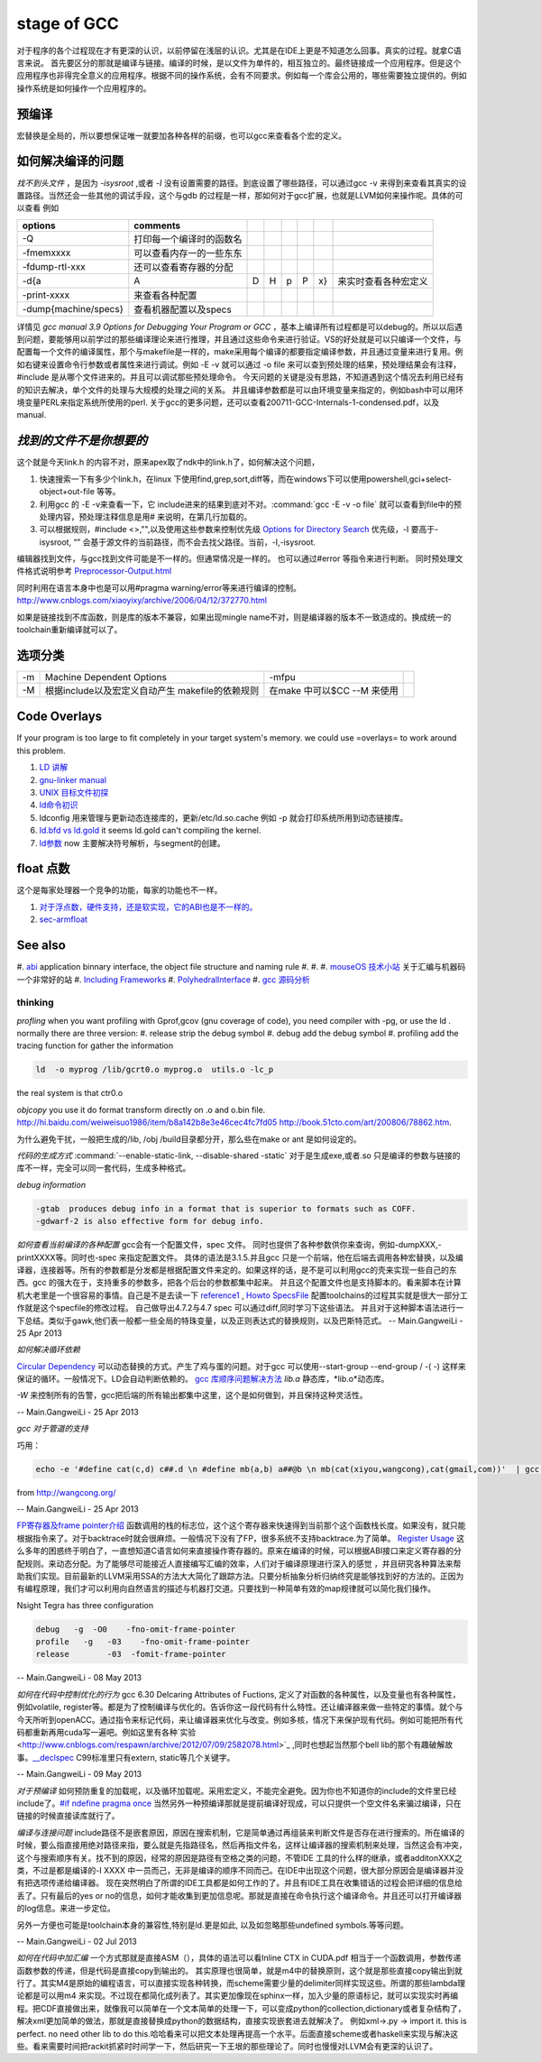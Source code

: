 stage of GCC
############

对于程序的各个过程现在才有更深的认识，以前停留在浅层的认识。尤其是在IDE上更是不知道怎么回事。真实的过程。就拿C语言来说。
首先要区分的那就是编译与链接。编译的时候，是以文件为单件的，相互独立的。最终链接成一个应用程序。但是这个应用程序也非得完全意义的应用程序。根据不同的操作系统，会有不同要求。例如每一个库会公用的，哪些需要独立提供的。例如操作系统是如何操作一个应用程序的。

预编译
------

宏替换是全局的，所以要想保证唯一就要加各种各样的前缀，也可以gcc来查看各个宏的定义。

如何解决编译的问题
------------------

*找不到头文件* ，是因为 *-isysroot* ,或者 *-I*  没有设置需要的路径。到底设置了哪些路径，可以通过gcc -v 来得到来查看其真实的设置路径。当然还会一些其他的调试手段，这个与gdb 的过程是一样，那如何对于gcc扩展，也就是LLVM如何来操作呢。具体的可以查看 例如

.. csv-table::
   :header: "options","comments"

   -Q , 打印每一个编译时的函数名 
   -fmemxxxx , 可以查看内存一的一些东东 
   -fdump-rtl-xxx , 还可以查看寄存器的分配
   -d{a,A,D,H,p,P,x} , 来实时查看各种宏定义
   -print-xxxx ,  来查看各种配置 
   -dump{machine/specs} , 查看机器配置以及specs 

详情见 *gcc manual 3.9 Options for Debugging Your Program or GCC* ，基本上编译所有过程都是可以debug的。所以以后遇到问题，要能够用以前学过的那些编译理论来进行推理，并且通过这些命令来进行验证。VS的好处就是可以只编译一个文件，与配置每一个文件的编译属性，那个与makefile是一样的，make采用每个编译的都要指定编译参数，并且通过变量来进行复用。例如右键来设置命令行参数或者属性来进行调试。例如 -E -v 就可以通过 -o file 来可以查到预处理的结果，预处理结果会有注释，#include 是从哪个文件进来的。并且可以调试那些预处理命令。 今天问题的关键是没有思路，不知道遇到这个情况去利用已经有的知识去解决，单个文件的处理与大规模的处理之间的关系。 并且编译参数都是可以由环境变量来指定的，例如bash中可以用环境变量PERL来指定系统所使用的perl.
关于gcc的更多问题，还可以查看200711-GCC-Internals-1-condensed.pdf，以及manual.


*找到的文件不是你想要的*
--------------------------

这个就是今天link.h  的内容不对，原来apex取了ndk中的link.h了，如何解决这个问题，

#. 快速搜索一下有多少个link.h，在linux 下使用find,grep,sort,diff等，而在windows下可以使用powershell,gci+select-object+out-file 等等。
#. 利用gcc 的 -E -v来查看一下，它 include进来的结果到底对不对。:command:`gcc -E -v -o file` 就可以查看到file中的预处理内容，预处理注释信息是用# 来说明，在第几行加载的。
#. 可以根据规则，#include <>,"",以及使用这些参数来控制优先级 `Options for Directory Search <http://gcc.gnu.org/onlinedocs/gcc/Directory-Options.html>`_   优先级，-I 要高于-isysroot, “” 会基于源文件的当前路径，而不会去找父路径。当前，-I,-isysroot.

.. list-table::

    -I  
    -iquote
    -b,  查找exe  文件 
    -isysroot   



编辑器找到文件，与gcc找到文件可能是不一样的。但通常情况是一样的。 也可以通过#error 等指令来进行判断。  同时预处理文件格式说明参考 `Preprocessor-Output.html <http://gcc.gnu.org/onlinedocs/cpp/Preprocessor-Output.html>`_

同时利用在语言本身中也是可以用#pragma warning/error等来进行编译的控制。
http://www.cnblogs.com/xiaoyixy/archive/2006/04/12/372770.html

如果是链接找到不库函数，则是库的版本不兼容，如果出现mingle name不对，则是编译器的版本不一致造成的。换成统一的toolchain重新编译就可以了。

选项分类
--------

.. csv-table::
  
   -m ,Machine Dependent Options , -mfpu ,
   -M , 根据include以及宏定义自动产生 makefile的依赖规则 , 在make 中可以$CC --M 来使用 ,

Code Overlays
-------------
If your program is too large to fit completely in your target system's memory. we could use =overlays= to work around this problem. 



#. `LD 讲解 <http://blog.csdn.net/yili&#95;xie/article/details/5692007>`_  
#. `gnu-linker manual <http://www.zemris.fer.hr/~leonardo/oszur/tehnicki.dokumenti/gnu-linker.pdf>`_ 
#. `UNIX 目标文件初探 <http://www.ibm.com/developerworks/cn/aix/library/au-unixtools.html>`_ 
#. `ld命令初识 <http://www.latelee.org/using-gnu-linux/114-using-ld.html>`_ 
#. ldconfig 用来管理与更新动态连接库的，更新/etc/ld.so.cache 例如 -p 就会打印系统所用到动态链接库。
#. `ld.bfd vs ld.gold <http://stackoverflow.com/questions/3476093/replacing-ld-with-gold-any-experience>`_   it seems ld.gold can't compiling the kernel.
#. `ld参数 <https://sourceware.org/binutils/docs/ld/Options.html>`_  now 主要解决符号解析，与segment的创建。





float 点数
----------

这个是每家处理器一个竞争的功能，每家的功能也不一样。

#. `对于浮点数，硬件支持，还是软实现，它的ABI也是不一样的。 <http://gcc.gnu.org/onlinedocs/gcc/ARM-Options.html>`_  
#. `sec-armfloat <http://doc.ironwoodlabs.com/arm-arm-none-eabi/html/getting-started/sec-armfloat.html>`_ 


See also
---------


#. `abi <http://gcc.gnu.org/onlinedocs/libstdc++/manual/abi.html>`_  application binnary interface, the object file structure and naming rule
#. 
#. 
#. `mouseOS 技术小站 <http://www.mouseos.com/index.html>`_  关于汇编与机器码一个非常好的站
#. `Including Frameworks <https://developer.apple.com/library/mac/#documentation/MacOSX/Conceptual/BPFrameworks/Tasks/IncludingFrameworks.html>`_  
#. `PolyhedralInterface <http://gcc.gnu.org/wiki/Graphite/PolyhedralInterface>`_  
#. `gcc 源码分析 <http://blog.csdn.net/sonicling/article/details/6702031>`_  

thinking
========


*profling*
when you want profiling with Gprof,gcov (gnu coverage of code), you need compiler with -pg,  or use the ld .  normally there are three version:
#. release  strip the debug symbol
#. debug   add the debug symbol
#. profiling  add the tracing function for gather the information

.. code-block:: bash
   
   ld  -o myprog /lib/gcrt0.o myprog.o  utils.o -lc_p 

the real system is that ctr0.o 


*objcopy*  you use it do format transform directly on .o and o.bin file.  http://hi.baidu.com/weiweisuo1986/item/b8a142b8e3e46cec4fc7fd05
http://book.51cto.com/art/200806/78862.htm.


为什么避免干扰，一般把生成的/lib, /obj /build目录都分开，那么些在make or ant 是如何设定的。


*代码的生成方式* :command:`--enable-static-link, --disable-shared -static`
对于是生成exe,或者.so
只是编译的参数与链接的库不一样，完全可以同一套代码，生成多种格式。


*debug information*

.. code-block:: bash

   -gtab  produces debug info in a format that is superior to formats such as COFF.
   -gdwarf-2 is also effective form for debug info.


*如何查看当前编译的各种配置*
gcc会有一个配置文件，spec 文件。 同时也提供了各种参数供你来查询，例如-dumpXXX,-printXXXX等。同时也-spec 来指定配置文件。 具体的语法是3.1.5.并且gcc 只是一个前端，他在后端去调用各种宏替换，以及编译器，连接器等。所有的参数都是分发都是根据配置文件来定的。如果这样的话，是不是可以利用gcc的壳来实现一些自己的东西。gcc 的强大在于，支持重多的参数多，把各个后台的参数都集中起来。 并且这个配置文件也是支持脚本的。看来脚本在计算机大老里是一个很容易的事情。自己是不是去读一下
`reference1 <http://www.adintr.com/mytranslate/gcc_spec_files.html>`_  , `Howto SpecsFile <http://www.mingw.org/wiki/SpecsFileHOWTO>`_  配置toolchains的过程其实就是很大一部分工作就是这个specfile的修改过程。 自己做导出4.7.2与4.7 spec 可以通过diff,同时学习下这些语法。
并且对于这种脚本语法进行一下总结。类似于gawk,他们表一般都一些全局的特珠变量，以及正则表达式的替换规则，以及巴斯特范式。 
-- Main.GangweiLi - 25 Apr 2013


*如何解决循环依赖*

`Circular Dependency <http://en.wikipedia.org/wiki/Circular_dependency>`_ 可以动态替换的方式。产生了鸡与蛋的问题。对于gcc 可以使用--start-group --end-group / -(  -) 这样来保证的循环。一般情况下。LD会自动判断依赖的。  `gcc 库顺序问题解决方法 <http://www.cppblog.com/findingworld/archive/2011/07/12/66408.html>`_ 
*lib.a*  静态库，*lib.o*动态库。


*-W* 来控制所有的告警，gcc把后端的所有输出都集中这里，这个是如何做到，并且保持这种灵活性。

-- Main.GangweiLi - 25 Apr 2013


*gcc 对于管道的支持*

巧用：

.. code-block:: bash

   echo -e '#define cat(c,d) c##.d \n #define mb(a,b) a##@b \n mb(cat(xiyou,wangcong),cat(gmail,com))'  | gcc -E -xc - 2>/dev/null |tail -n 1

from http://wangcong.org/

-- Main.GangweiLi - 25 Apr 2013


`FP寄存器及frame pointer介绍 <http://blog.chinaunix.net/uid-25871104-id-2938389.html>`_ 
函数调用的栈的标志位，这个这个寄存器来快速得到当前那个这个函数栈长度。如果没有，就只能根据指令来了。对于backtrace时就会很麻烦。一般情况下没有了FP，很多系统不支持backtrace.为了简单。
`Register Usage <http://www.delorie.com/gnu/docs/gcc/gccint_115.html>`_ 
这么多年的困惑终于明白了，一直想知道C语言如何来直接操作寄存器的。原来在编译的时候，可以根据ABI接口来定义寄存器的分配规则。来动态分配。为了能够尽可能接近人直接编写汇编的效率，人们对于编译原理进行深入的感觉 ，并且研究各种算法来帮助我们实现。目前最新的LLVM采用SSA的方法大大简化了跟踪方法。只要分析抽象分析归纳终究是能够找到好的方法的。正因为有编程原理，我们才可以利用向自然语言的描述与机器打交道。只要找到一种简单有效的map规律就可以简化我们操作。



Nsight Tegra has three configuration

.. code-block:: bash

   debug   -g  -O0    -fno-omit-frame-pointer
   profile   -g   -03    -fno-omit-frame-pointer
   release        -03  -fomit-frame-pointer

-- Main.GangweiLi - 08 May 2013


*如何在代码中控制优化的行为*
gcc 6.30 Delcaring Attributes of Fuctions,  定义了对函数的各种属性，以及变量也有各种属性，例如volatile, register等。都是为了控制编译与优化的。告诉你这一段代码有什么特性。还让编译器来做一些特定的事情。就个与今天所听到openACC。通过指令来标记代码，来让编译器来优化与改变。例如多核，情况下来保护现有代码。例如可能把所有代码都重新再用cuda写一遍吧。例如这里有各种`实验 <http://www.cnblogs.com/respawn/archive/2012/07/09/2582078.html>`_ ,同时也想起当然那个bell lib的那个有趣破解故事。`__declspec <http://blog.csdn.net/iamoyjj/article/details/4195635>`_  C99标准里只有extern, static等几个关键字。

-- Main.GangweiLi - 09 May 2013


*对于预编译* 如何预防重复的加载呢，以及循环加载呢。采用宏定义，不能完全避免。因为你也不知道你的include的文件里已经include了。`#if ndefine pragma once  <http://zhidao.baidu.com/question/112685790.html>`_  当然另外一种预编译那就是提前编译好现成，可以只提供一个空文件名来骗过编译，只在链接的时候直接读库就行了。



*编译与连接问题* include路径不是嵌套原因，原因在搜索机制，它是简单通过再组装来判断文件是否存在进行搜索的。所在编译的时候，要么指直接用绝对路径来指，要么就是先指路径名，然后再指文件名，这样让编译器的搜索机制来处理，当然这会有冲突，这个与搜索顺序有关。找不到的原因，经常的原因是路径有空格之类的问题，不管IDE 工具的什么样的继承，或者additonXXX之类，不过是都是编译的-I XXXX 中一员而己，无非是编译的顺序不同而己。在IDE中出现这个问题，很大部分原因会是编译器并没有把选项传递给编译器。 现在突然明白了所谓的IDE工具都是如何工作的了。并且有IDE工具在收集错话的过程会把详细的信息给丢了。只有最后的yes or no的信息，如何才能收集到更加信息呢。那就是直接在命令执行这个编译命令。并且还可以打开编译器的log信息。来进一步定位。

另外一方便也可能是toolchain本身的兼容性,特别是ld.更是如此, 以及如忽略那些undefined symbols.等等问题。




-- Main.GangweiLi - 02 Jul 2013



*如何在代码中加汇编*
一个方式那就是直接ASM（），具体的语法可以看Inline CTX in CUDA.pdf  相当于一个函数调用，参数传递函数参数的传递，但是代码是直接copy到输出的。
其实原理也很简单，就是m4中的替换原则，这个就是那些直接copy输出到就行了。其实M4是原始的编程语言，可以直接实现各种转换，而scheme需要少量的delimiter同样实现这些。所谓的那些lambda理论都是可以用m4 来实现。不过现在都简化成列表了。其实更加像现在sphinx一样，加入少量的原语标记，就可以实现实时再编程。把CDF直接做出来，就像我可以简单在一个文本简单的处理一下，可以变成python的collection,dictionary或者复杂结构了，解决xml更加简单的做法，那就是直接替换成python的数据结构，直接实现嵌套进去就解决了。
例如xml->.py -> import it. this is perfect. no need other lib to do this.哈哈看来可以把文本处理再提高一个水平。后面直接scheme或者haskell来实现与解决这些。看来需要时间把rackit抓紧时时间学一下，然后研究一下王垠的那些理论了。同时也慢慢对LLVM会有更深的认识了。
